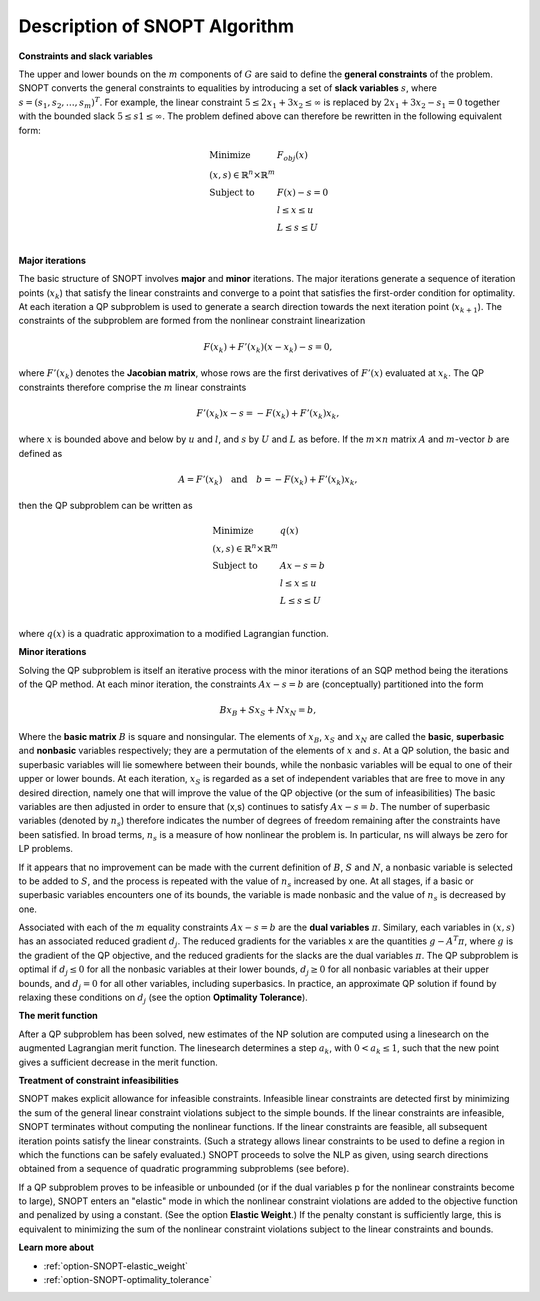 .. _SNOPT_Description_of_SNOPT_Algorithm:


Description of SNOPT Algorithm
==============================

**Constraints and slack variables** 

The upper and lower bounds on the :math:`m` components of :math:`G` are said to define the **general constraints** of the problem. SNOPT converts
the general constraints to equalities by introducing a set of **slack variables** :math:`s`, where :math:`s = (s_1,s_2,\ldots,s_m)^T`. For example,
the linear constraint :math:`5 \leq 2x_1 + 3x_2 \leq \infty` is replaced by :math:`2x_1 + 3x_2 - s_1 = 0` together with the bounded slack
:math:`5 \leq s1 \leq \infty`. The problem defined above can therefore be rewritten in the following equivalent form:

.. math::

    \begin{array}{ll}
    \text{Minimize} & F_{obj}(x) \\
    (x,s) \in \mathbb{R}^n \times \mathbb{R}^m & \\
    \text{Subject to} & F(x) - s = 0 \\
    & l \leq x \leq u \\
    & L \leq s \leq U \\
    \end{array}


**Major iterations** 

The basic structure of SNOPT involves **major** and **minor** iterations. The major iterations generate a sequence of iteration points (:math:`x_k`) that satisfy
the linear constraints and converge to a point that satisfies the first-order condition for optimality. At each iteration a QP subproblem is used to
generate a search direction towards the next iteration point (:math:`x_{k+1}`). The constraints of the subproblem are formed from the nonlinear constraint linearization

.. math::

    F(x_k) + F'(x_k) (x - x_k) - s = 0,


where :math:`F'(x_k)` denotes the **Jacobian matrix**, whose rows are the first derivatives of :math:`F'(x)` evaluated at :math:`x_k`. The QP constraints
therefore comprise the :math:`m` linear constraints 

.. math::

    F'(x_k) x - s = - F(x_k) + F'(x_k) x_k,

where :math:`x` is bounded above and below by :math:`u` and :math:`l`, and :math:`s` by :math:`U` and :math:`L` as before. If the :math:`m \times n`
matrix :math:`A` and :math:`m`-vector :math:`b` are defined as

.. math::

    A = F'(x_k) \quad \text{and} \quad  b = - F(x_k) + F'(x_k) x_k,

then the QP subproblem can be written as


.. math::

    \begin{array}{ll}
    \text{Minimize} & q(x) \\
    (x,s) \in \mathbb{R}^n \times \mathbb{R}^m & \\
    \text{Subject to} & Ax - s = b \\
    & l \leq x \leq u \\
    & L \leq s \leq U \\
    \end{array}


where :math:`q(x)` is a quadratic approximation to a modified Lagrangian function. 



**Minor iterations** 

Solving the QP subproblem is itself an iterative process with the minor iterations of an SQP method being the iterations of the QP method.
At each minor iteration, the constraints :math:`Ax - s = b` are (conceptually) partitioned into the form

.. math::

    Bx_B + Sx_S + Nx_N = b,



Where the **basic matrix** :math:`B` is square and nonsingular. The elements of :math:`x_B`, :math:`x_S` and :math:`x_N` are called the **basic**, **superbasic**
and **nonbasic** variables respectively; they are a permutation of the elements of :math:`x` and :math:`s`. At a QP solution, the basic and superbasic variables
will lie somewhere between their bounds, while the nonbasic variables will be equal to one of their upper or lower bounds. At each iteration, :math:`x_S` is
regarded as a set of independent variables that are free to move in any desired direction, namely one that will improve the value of the QP objective
(or the sum of infeasibilities) The basic variables are then adjusted in order to ensure that (x,s) continues to satisfy :math:`Ax - s = b`.
The number of superbasic variables (denoted by :math:`n_s`) therefore indicates the number of degrees of freedom remaining after the constraints have been satisfied.
In broad terms, :math:`n_s` is a measure of how nonlinear the problem is. In particular, ns will always be zero for LP problems.



If it appears that no improvement can be made with the current definition of :math:`B`, :math:`S` and :math:`N`, a nonbasic variable is selected to be
added to :math:`S`, and the process is repeated with the value of :math:`n_s` increased by one. At all stages, if a basic or superbasic variables encounters one of its
bounds, the variable is made nonbasic and the value of :math:`n_s` is decreased by one.



Associated with each of the :math:`m` equality constraints :math:`Ax - s = b` are the **dual variables** :math:`\pi`. Similary, each variables in :math:`(x,s)`
has an associated reduced gradient :math:`d_j`. The reduced gradients for the variables x are the quantities :math:`g - A^T\pi`, where :math:`g` is the gradient of the QP objective,
and the reduced gradients for the slacks are the dual variables :math:`\pi`. The QP subproblem is optimal if :math:`d_j \leq 0` for all the nonbasic variables at their lower
bounds, :math:`d_j \geq 0` for all nonbasic variables at their upper bounds, and :math:`d_j = 0` for all other variables, including superbasics. In practice, an approximate QP
solution if found by relaxing these conditions on :math:`d_j` (see the option **Optimality Tolerance**).



**The merit function** 

After a QP subproblem has been solved, new estimates of the NP solution are computed using a linesearch on the augmented Lagrangian merit function. The linesearch
determines a step :math:`a_k`, with :math:`0 < a_k \leq 1`, such that the new point gives a sufficient decrease in the merit function.



**Treatment of constraint infeasibilities** 

SNOPT makes explicit allowance for infeasible constraints. Infeasible linear constraints are detected first by minimizing the sum of the general linear constraint
violations subject to the simple bounds. If the linear constraints are infeasible, SNOPT terminates without computing the nonlinear functions. If the linear constraints
are feasible, all subsequent iteration points satisfy the linear constraints. (Such a strategy allows linear constraints to be used to define a region in which the
functions can be safely evaluated.) SNOPT proceeds to solve the NLP as given, using search directions obtained from a sequence of quadratic programming subproblems (see before).



If a QP subproblem proves to be infeasible or unbounded (or if the dual variables p for the nonlinear constraints become to large), SNOPT enters an "elastic" mode
in which the nonlinear constraint violations are added to the objective function and penalized by using a constant. (See the option **Elastic Weight**.) If the
penalty constant is sufficiently large, this is equivalent to minimizing the sum of the nonlinear constraint violations subject to the linear constraints and bounds.



**Learn more about** 

*	:ref:`option-SNOPT-elastic_weight`  
*	:ref:`option-SNOPT-optimality_tolerance`  



